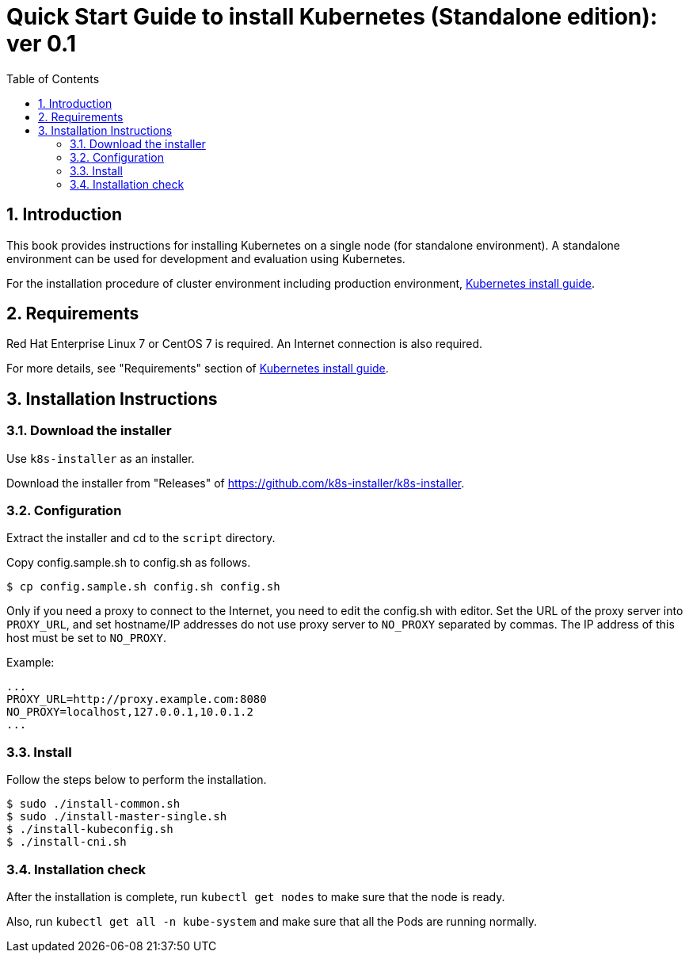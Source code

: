 = Quick Start Guide to install Kubernetes (Standalone edition): ver 0.1
:icons: font
:encoding: utf-8
:lang: ja
:toc: left
:toc-title: Table of Contents
:toclevels: 4
:numbered:
:doctype: book
//:source-highlighter: pretty
:source-highlighter: prettify
:xrefstyle: full

:sectnums:
:sectnumlevels: 4

== Introduction

This book provides instructions for installing Kubernetes on a single node (for standalone environment).
A standalone environment can be used for development and evaluation using Kubernetes.

For the installation procedure of cluster environment including production environment,
link:kubernetes-guide_jp.html[Kubernetes install guide].

== Requirements

Red Hat Enterprise Linux 7 or CentOS 7 is required.
An Internet connection is also required.

For more details, see "Requirements" section of link:kubernetes-guide_jp.html[Kubernetes install guide].

== Installation Instructions

=== Download the installer

Use `k8s-installer` as an installer.

Download the installer from "Releases" of https://github.com/k8s-installer/k8s-installer.

=== Configuration

Extract the installer and cd to the `script` directory.

Copy config.sample.sh to config.sh as follows.

    $ cp config.sample.sh config.sh config.sh

Only if you need a proxy to connect to the Internet, you need to edit the config.sh with editor.
Set the URL of the proxy server into `PROXY_URL`, and set hostname/IP addresses do not use proxy server to `NO_PROXY` separated by commas.
The IP address of this host must be set to `NO_PROXY`.

Example:

```bash
...
PROXY_URL=http://proxy.example.com:8080
NO_PROXY=localhost,127.0.0.1,10.0.1.2
...
```

=== Install

Follow the steps below to perform the installation.

```bash
$ sudo ./install-common.sh
$ sudo ./install-master-single.sh
$ ./install-kubeconfig.sh
$ ./install-cni.sh
```
=== Installation check

After the installation is complete, run `kubectl get nodes` to make sure that the node is ready.

Also, run `kubectl get all -n kube-system` and make sure that all the Pods are running normally.
